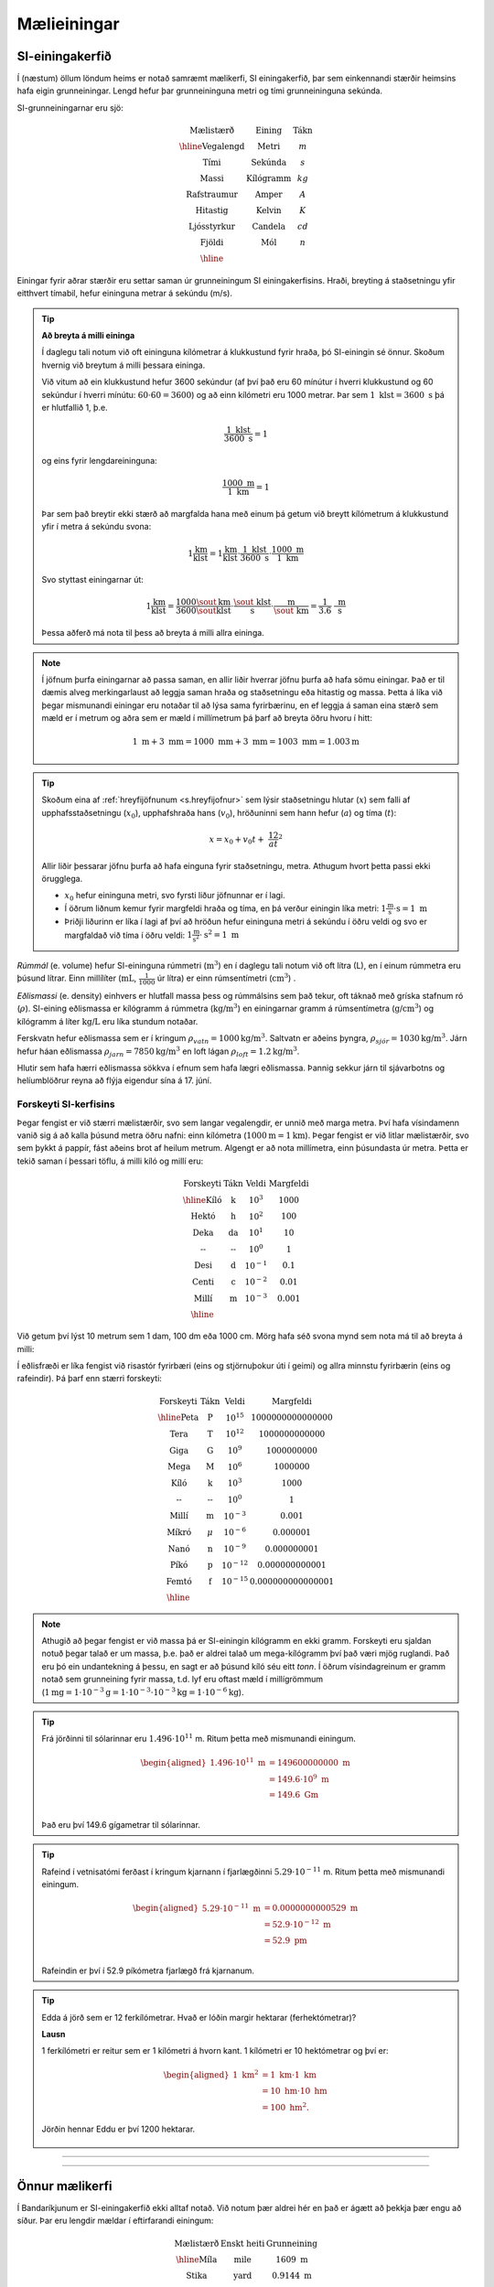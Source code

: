 Mælieiningar
============

SI-einingakerfið
----------------

Í (næstum) öllum löndum heims er notað samræmt mælikerfi, SI einingakerfið, þar sem einkennandi stærðir heimsins hafa eigin grunneiningar.
Lengd hefur þar grunneininguna metri og tími grunneininguna sekúnda.

SI-grunneiningarnar eru sjö:

.. math::
 \begin{array}{c | c | c}
	  \text{Mælistærð} & \text{Eining} & \text{Tákn} \\ \hline
	  \text{Vegalengd} & \text{Metri} & m \\
    \text{Tími} & \text{Sekúnda} & s \\
    \text{Massi} & \text{Kílógramm} & kg\\
	  \text{Rafstraumur} & \text{Amper} & A\\
    \text{Hitastig} & \text{Kelvin} & K \\
    \text{Ljósstyrkur} & \text{Candela} & cd \\
    \text{Fjöldi} & \text{Mól} & n \\ \hline
  \end{array}

Einingar fyrir aðrar stærðir eru settar saman úr grunneiningum SI einingakerfisins.
Hraði, breyting á staðsetningu yfir eitthvert tímabil, hefur eininguna metrar á sekúndu (m/s).

.. tip::
  **Að breyta á milli eininga**

  Í daglegu tali notum við oft eininguna kílómetrar á klukkustund fyrir hraða, þó SI-einingin sé önnur. Skoðum hvernig við breytum á milli þessara eininga.

  Við vitum að ein klukkustund hefur 3600 sekúndur (af því það eru 60 mínútur í hverri klukkustund og 60 sekúndur í hverri mínútu: :math:`60\cdot 60 = 3600`) og að einn kílómetri eru 1000 metrar. Þar sem :math:`1 \text{ klst} = 3600 \text{ s}` þá er hlutfallið 1, þ.e.

  .. math::

  	\frac{1\text{ klst}}{3600\text{ s}}=1

  og eins fyrir lengdareininguna:

  .. math::

  	\frac{1000\text{ m}}{1\text{ km}} =1

  Þar sem það breytir ekki stærð að margfalda hana með einum þá getum við breytt kílómetrum á klukkustund yfir í metra á sekúndu svona:

  .. math::
    1 \frac{\text{km}}{\text{klst}} = 1\frac{\text{km}}{\text{klst}}\cdot \frac{1\text{ klst}}{3600\text{ s}} \cdot \frac{1000\text{ m}}{1\text{ km}}

  Svo styttast einingarnar út:

  .. math::
    1 \frac{\text{km}}{\text{klst}} = \frac{1000}{3600}\frac{\sout{\text{km}}}{\sout{\text{klst}}}\cdot \frac{\sout{\text{ klst}}}{\text{ s}} \cdot \frac{\text{ m}}{\sout{\text{ km}}} = \frac{1}{3.6} \frac{\text{ m}}{\text{ s}}

  Þessa aðferð má nota til þess að breyta á milli allra eininga.

.. note::
  Í jöfnum þurfa einingarnar að passa saman, en allir liðir hverrar jöfnu þurfa að hafa sömu einingar. Það er til dæmis alveg merkingarlaust að leggja saman hraða og staðsetningu eða hitastig og massa. Þetta á líka við þegar mismunandi einingar eru notaðar til að lýsa sama fyrirbærinu, en ef leggja á saman eina stærð sem mæld er í metrum og aðra sem er mæld í millímetrum þá þarf að breyta öðru hvoru í hitt:

  .. math::

  	1 \text{ m} + 3\text{ mm} = 1000 \text{ mm} + 3\text{ mm} = 1003 \text{ mm} = 1.003 \text{m}

.. tip::
  Skoðum eina af :ref:`hreyfijöfnunum <s.hreyfijofnur>` sem lýsir staðsetningu hlutar (:math:`x`) sem falli af upphafsstaðsetningu (:math:`x_0`), upphafshraða hans (:math:`v_0`), hröðuninni sem hann hefur (:math:`a`) og tíma (:math:`t`):

  .. math::

  	x=x_0 + v_0t + \frac12 at^2

  Allir liðir þessarar jöfnu þurfa að hafa einguna fyrir staðsetningu, metra. Athugum hvort þetta passi ekki örugglega.

  * :math:`x_0` hefur eininguna metri, svo fyrsti liður jöfnunnar er í lagi.
  * Í öðrum liðnum kemur fyrir margfeldi hraða og tíma, en þá verður einingin líka metri: :math:`1 \frac{\text{m}}{\text{s}}\cdot \text{s} = 1 \text{ m}`
  * Þriðji liðurinn er líka í lagi af því að hröðun hefur eininguna metri á sekúndu í öðru veldi og svo er margfaldað við tíma í öðru veldi: :math:`1 \frac{\text{m}}{\text{s}^2} \cdot \text{s}^2 = 1 \text{ m}`

*Rúmmál* (e. volume) hefur SI-eininguna rúmmetri (:math:`\text{m}^3`) en í daglegu tali notum við oft lítra (L), en í einum rúmmetra eru þúsund lítrar. Einn millílíter (:math:`\text{mL}`, :math:`\frac{1}{1000}` úr lítra) er einn rúmsentímetri (:math:`\text{cm}^3`) .

*Eðlismassi* (e. density) einhvers er hlutfall massa þess og rúmmálsins sem það tekur, oft táknað með gríska stafnum ró (:math:`\rho`). SI-eining eðlismassa er kílógramm á rúmmetra (:math:`\text{kg/m}^3`) en einingarnar gramm á rúmsentímetra (:math:`\text{g/cm}^3`) og kílógramm á líter :math:`\text{kg/L}` eru líka stundum notaðar.

Ferskvatn hefur eðlismassa sem er í kringum :math:`\rho_{vatn}=1000 \text{kg/m}^3`. Saltvatn er aðeins þyngra, :math:`\rho_{sjór}=1030 \text{kg/m}^3`. Járn hefur háan eðlismassa :math:`\rho_{jarn}=7850\text{kg/m}^3` en loft lágan :math:`\rho_{loft} =1.2 \text{kg/m}^3`.

Hlutir sem hafa hærri eðlismassa sökkva í efnum sem hafa lægri eðlismassa. Þannig sekkur járn til sjávarbotns og helíumblöðrur reyna að flýja eigendur sína á 17. júní.



Forskeyti SI-kerfisins
~~~~~~~~~~~~~~~~~~~~~~

Þegar fengist er við stærri mælistærðir, svo sem langar vegalengdir, er unnið með marga metra.
Því hafa vísindamenn vanið sig á að kalla þúsund metra öðru nafni: einn kílómetra (:math:`1000 \text{m} = 1 \text{km}`). Þegar fengist er við litlar mælistærðir, svo sem þykkt á pappír, fást aðeins brot af heilum metrum.
Algengt er að nota millímetra, einn þúsundasta úr metra. Þetta er tekið saman í þessari töflu,
á milli kíló og millí eru:

.. math::
  \begin{array}{c|c|c}
    \text{Forskeyti} & \text{Tákn} & \text{Veldi} & \text{Margfeldi}\\ \hline
    \text{Kíló} & \text{k} & 10^{3} & 1000\\
    \text{Hektó} & \text{h} & 10^{2} & 100 \\
    \text{Deka} & \text{da} & 10^{1} & 10 \\
    \text{--} & \text{--} & 10^{0} & 1 \\
    \text{Desi} & \text{d} & 10^{-1} & 0.1\\
    \text{Centi} & \text{c} & 10^{-2} & 0.01\\
    \text{Millí} & \text{m} & 10^{-3} & 0.001 \\ \hline
  \end{array}

Við getum því lýst 10 metrum sem 1 dam, 100 dm eða 1000 cm.
Mörg hafa séð svona mynd sem nota má til að breyta á milli:

.. image:: ./myndir/einingar/einingahus.svg
  :width: 90 %
  :align: center

Í eðlisfræði er líka fengist við risastór fyrirbæri (eins og stjörnuþokur úti í geimi) og allra minnstu fyrirbærin (eins og rafeindir).
Þá þarf enn stærri forskeyti:

.. math::
  \begin{array}{c|c|c}
    \text{Forskeyti} & \text{Tákn} & \text{Veldi} & \text{Margfeldi}\\ \hline
    \text{Peta} & \text{P} & 10^{15} & 1 000 000 000 000 000 \\
    \text{Tera} & \text{T} & 10^{12} & 1 000 000 000 000 \\
    \text{Giga} & \text{G} & 10^{9} & 1 000 000 000 \\
    \text{Mega} & \text{M} & 10^{6} & 1 000 000 \\
    \text{Kíló} & \text{k} & 10^{3} & 1 000\\
    \text{--} & \text{--} & 10^0 & 1\\
    \text{Millí} & \text{m} & 10^{-3} & 0.001 \\
    \text{Míkró} & \mu & 10^{-6} & 0.000 001 \\
    \text{Nanó} & \text{n} & 10^{-9} & 0.000 000 001 \\
    \text{Píkó} & \text{p} & 10^{-12} & 0.000 000 000 001 \\
    \text{Femtó} & \text{f} & 10^{-15} & 0.000 000 000 000 001 \\ \hline
  \end{array}

.. image:: ./myndir/einingar/einingahus2.svg
  :width: 90 %
  :align: center

.. note::
  Athugið að þegar fengist er við massa þá er SI-einingin kílógramm en ekki gramm. Forskeyti eru sjaldan notuð þegar talað er um massa, þ.e. það er aldrei talað um mega-kílógramm því það væri mjög ruglandi. Það eru þó ein undantekning á þessu, en sagt er að þúsund kíló séu eitt *tonn*. Í öðrum vísindagreinum er gramm notað sem grunneining fyrir massa, t.d. lyf eru oftast mæld í millígrömmum (:math:`1\text{mg} = 1\cdot 10^{-3}\text{g} = 1\cdot 10^{-3}\cdot 10^{-3}\text{kg}=1\cdot 10^{-6}\text{kg}`).

.. tip::
  Frá jörðinni til sólarinnar eru :math:`1.496 \cdot 10^{11}` m. Ritum þetta með mismunandi einingum.

  .. figure:: ./myndir/einingar/sol.svg
    :align: center
    :width: 50%

  .. math::
    \begin{aligned}
      1.496 \cdot 10^{11} \text{ m} &= 149600000000 \text{ m} \\
      & = 149.6 \cdot 10^{9} \text{ m} \\
      & = 149.6 \text{ Gm} \\
    \end{aligned}

  Það eru því 149.6 gígametrar til sólarinnar.

.. tip::
  Rafeind í vetnisatómi ferðast í kringum kjarnann í fjarlægðinni :math:`5.29\cdot 10^{-11}` m.
  Ritum þetta með mismunandi einingum.

  .. figure:: ./myndir/einingar/atom.svg
    :align: center
    :width: 50%

  .. math::
    \begin{aligned}
      5.29 \cdot 10^{-11} \text{ m} &= 0.0000000000529 \text{ m}\\
      &= 52.9 \cdot 10^{-12} \text{ m}\\
      &= 52.9 \text{ pm}\\
    \end{aligned}

  Rafeindin er því í 52.9 píkómetra fjarlægð frá kjarnanum.

.. tip::

  Edda á jörð sem er 12 ferkílómetrar. Hvað er lóðin margir hektarar (ferhektómetrar)?

  **Lausn**

  1 ferkílómetri er reitur sem er 1 kílómetri á hvorn kant. 1 kílómetri er 10 hektómetrar og því er:

  .. math::
    \begin{aligned}
    1 \text{ km}^2 &= 1 \text{ km} \cdot 1 \text{ km} \\
     &= 10 \text{ hm} \cdot 10 \text{ hm}\\ &= 100 \text{ hm}^2.
    \end{aligned}

  Jörðin hennar Eddu er því 1200 hektarar.

  .. figure:: ./myndir/einingar/hektari.svg
    :align: center
    :width: 60%

-----------

.. eqt:: daemi-edlismassi

  **Æfingadæmi** Eðlismassi kvikasilfurs (Hg) er :math:`\rho_{Hg}=13.5 \text{g/cm}^3`. Hver er eðlismassinn í SI-einingum?

  A) :eqt:`I` :math:`\rho_{Hg}=13.5 \text{ kg/L}`

  #) :eqt:`I` :math:`\rho_{Hg}=13500 \text{ kg/L}`

  #) :eqt:`C` :math:`\rho_{Hg}=13500\text{ kg/m}^3`

  #) :eqt:`I` :math:`\rho_{Hg}=13.5\text{ kg/m}^3`

--------------

Önnur mælikerfi
---------------

Í Bandaríkjunum er SI-einingakerfið ekki alltaf notað. Við notum þær aldrei hér en það er ágætt að þekkja þær engu að síður.
Þar eru lengdir mældar í  eftirfarandi einingum:

.. math::
  \begin{array}{c | c | c  }
	  \text{Mælistærð} & \text{Enskt heiti}& \text{Grunneining} \\ \hline
	  \text{Míla} & \text{mile} & 1609 \text{ m} \\
    \text{Stika} &\text{yard} & 0.9144 \text{ m} \\
    \text{Fet} & \text{foot} &  0.3048 \text{ m} \\
	  \text{Tomma} & \text{inch} &  0.0254 \text{ m} \\ \hline
  \end{array}

.. tip::

  Jörðin hennar Eddu er 12 ferkílómetrar. Hvað eru það margar fermílur?

  **Lausn**

  .. math::
    \begin{aligned}
      1 \text{ míla} &= 1609 \text{ m} = 1.609 \text{ km} \\
      (1 \text{ km})^2 &= \left( \frac{1}{1.609} \text{ míla} \right) ^2 \\
      1 \text{ km}^2 &= 0.386   \text{ míla}^2 \\
      12 \text{ km}^2 &=   12 \cdot 0.386 \text{ míla}^2 = 4.635 \text{ míla}^2 \\
    \end{aligned}

  12 ferkílómetrar eru því 4.635 fermílur.

Massi er þar mældur í pundum (e. pound) og únsum (e. ounces) en :math:`1 \text{ pund} = 0.4536 \text{ kg}` og :math:`1 \text{ únsa}=0.0283495 \text{kg}`.

Þar er hitastig mælt á Fahrenheit-kvarða, sem breyta má í Celcius (sem við notum) með eftirfarandi formúlu:

.. math::
  T_{°C}=\frac{5}{9}(T_{°F}-32)

SI- einingin fyrir hitastig er aftur á móti hvorki Celcius-kvarðinn né Fahrenheit-kvarðinn, heldur *Kelvin*.
Svona má breyta Celcius í Kelvin:

.. math::
  T_{K}=T_{°C}-273.15

Kelvin-kvarðinn er svipaður Celcius-kvarðanum að því leyti að aukning í hita um 1 K er jafnt aukningu í hita um 1 °C.
Munurinn er sá að Celcius setur 0 °C við frostmark vatns þá setur Kelvin 0 við *alkul*, lægsta mögulega hitastig efnisheimsins (:math:`-273.15^{\circ}\text{C} = 0\text{ K}`) en þá verða atóm alveg kyrr.
Það eru því ekki til neikvæð hitastig á Kelvin-kvarðanum!

Staðalform
----------

Staðalform (e. `scientific notation <https://en.wikipedia.org/wiki/Scientific_notation>`_) er gjarnan til þess að lýsa stærðum í eðlisfræði.
Þá er komman færð fram um :math:`n` bil og talan margfölduð með :math:`10^n` .
Þetta skýrist best með dæmum:

.. tip::
	Ljóshraðinn, með níu markverðum stöfum, er :math:`c=299792458` m/s. Á staðalformi er ljóshraðinn skrifaður :math:`c=2.99792458\cdot10^8` m/s, en þá er komman færð áfram um 8 sæti.

	Í langflestum tilvikum er nógu nákvæmt að vinna með :math:`c=3.00\cdot10^8` m/s og er það yfirleitt gert.


Notkun staðalforms auðveldar eðlisfræðingum að átta sig á *stærðargráðu* þess sem þau erum að skoða. Í öllum útreikningum þá getur maður metið um það bil hversu stóra tölu við búumst við í niðurstöðunni. Ef við erum að reikna hversu hratt bíll keyrir eftir götu sést að útreikningarnir hljóta að vera rangir ef svarið er af of stórri stærðargráðu:

.. math::

	v=1\cdot 10^4 \text{ m/s}= 10000\text{ m/s}

eða of lítilli:

.. math::

	v=1\cdot 10^{-5}\text{ m/s}=0.00001\text{ m/s}

-------------

.. eqt:: daemi-stadalform

  **Æfingadæmi** Hvernig er hraðinn :math:`0.002\text{ m/s}`  skrifaður á staðalformi?

  A) :eqt:`I` :math:`0.002\text{ m/s}`

  #) :eqt:`I` :math:`2\cdot 10^3 \text{ m/s}`

  #) :eqt:`C` :math:`2\cdot 10^{-3}\text{ m/s}`

  #) :eqt:`I` :math:`2\cdot 10^{-2}\text{ m/s}`

-----------------

Markverðir stafir
-----------------
Ef þú myndir mæla þykkt kennslubókarinnar í *Eðlisfræði 1* með venjulegri reglustriku myndirðu geta sagt að hún væri 2.7 cm á þykkt.
Þú mættir ekki segja að hún væri 2.70 cm þykk af því reglustrikur eru ekki sérlega nákvæmar, bókin gæti allt eins verið 2.68 cm eða 2.73 cm án þess að þú sæir það í mælingunni.
Ef þú myndir síðan mæla þykktina aftur en nú með `skíðmáli <https://is.wikipedia.org/wiki/Sk%C3%ADðmál>`_ myndirðu komast að því að hún væri 2.723 cm þykk.
Munurinn sem væri á mælingunum tveimur væri sá að *óvissa* (e. uncertainty) eða *skekkja* (e. error) skíðmálsins er minni en óvissa reglustrikunnar.

Við táknum *nákvæmni* (e. accuracy) mældrar stærðar með tákninu :math:`\pm` (plús-mínus).
Mæling reglustrikunnar á þykkt bókarinnar myndum við tákna með :math:`2.7 \pm 0.1` cm, en mælinguna með skíðmálinu með :math:`2.723 \pm 0.001` cm.
Reglustrikan myndi gefa þykkt bókarinnar með tveimur markverðum stöfum, en skíðmálið með fjórum.

.. tip::
  .. math::
    \begin{aligned}
      11.2 &= 1.12\cdot 10^1  & \text{þrír markverðir stafir}\\
      0.0000045&=4.5\cdot 10^{-6} & \text{tveir markverðir stafir}
    \end{aligned}

--------------

Þegar stærðir eru margfaldaðar saman þá má útkoman ekki hafa fleiri markverða stafi en sú tala sem hafði fæsta markverða stafi.

.. tip::
  .. math::
    \frac{0.745\cdot 2.2}{3.885} = 0.42

  Sú tala sem hefur fæsta stafi í þessu dæmi er 2.2, sem hefur 2 markverða stafi.
  Því er rétt að gefa svarið með 2 markverðum stöfum, 0.42, þó að flestar reiknivélar myndu gefa svarið :math:`0.4218790219`.


Þegar stærðir eru lagðar saman þá má útkoman ekki hafa minni óvissu en sú sem hafði mesta óvissu.
Markverðir stafir í samlagningu fer því eftir aukastöfum stærðanna, en ekki óvissu þeirra.

.. tip::
	.. math::
		27.153 + 138.2-11.74=153.6

	Hér hefur talan 138.2 mesta óvissu (fæsta aukastafi aftan við kommu) svo gefa þarf svarið með jafn mikilli óvissu, þ.e. einum aukastaf á eftir kommu. Flestar reiknivélar myndu gefa svarið 153.613 en í vísindalegum útreikningum getum við ekki tekið mark á síðustu tveimur tölunum.

Reglur þessar um meðferð markverðra stafa eiga við um alla útreikninga í eðlisfræði, bæði verklegum og fræðilegum.
